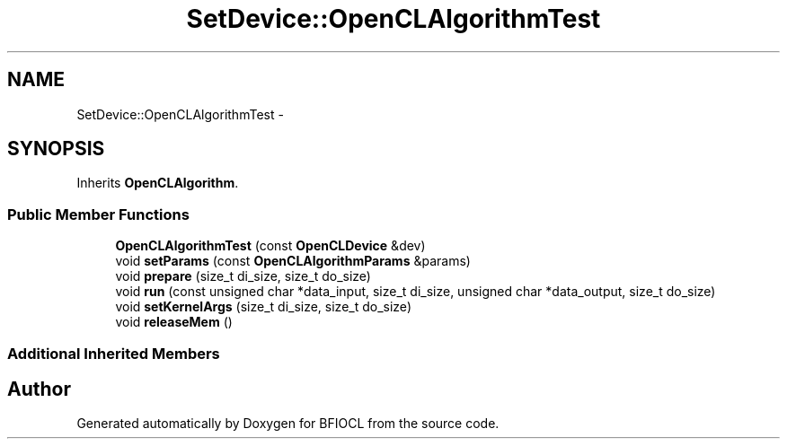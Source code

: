 .TH "SetDevice::OpenCLAlgorithmTest" 3 "Tue Jan 8 2013" "BFIOCL" \" -*- nroff -*-
.ad l
.nh
.SH NAME
SetDevice::OpenCLAlgorithmTest \- 
.SH SYNOPSIS
.br
.PP
.PP
Inherits \fBOpenCLAlgorithm\fP\&.
.SS "Public Member Functions"

.in +1c
.ti -1c
.RI "\fBOpenCLAlgorithmTest\fP (const \fBOpenCLDevice\fP &dev)"
.br
.ti -1c
.RI "void \fBsetParams\fP (const \fBOpenCLAlgorithmParams\fP &params)"
.br
.ti -1c
.RI "void \fBprepare\fP (size_t di_size, size_t do_size)"
.br
.ti -1c
.RI "void \fBrun\fP (const unsigned char *data_input, size_t di_size, unsigned char *data_output, size_t do_size)"
.br
.ti -1c
.RI "void \fBsetKernelArgs\fP (size_t di_size, size_t do_size)"
.br
.ti -1c
.RI "void \fBreleaseMem\fP ()"
.br
.in -1c
.SS "Additional Inherited Members"


.SH "Author"
.PP 
Generated automatically by Doxygen for BFIOCL from the source code\&.
